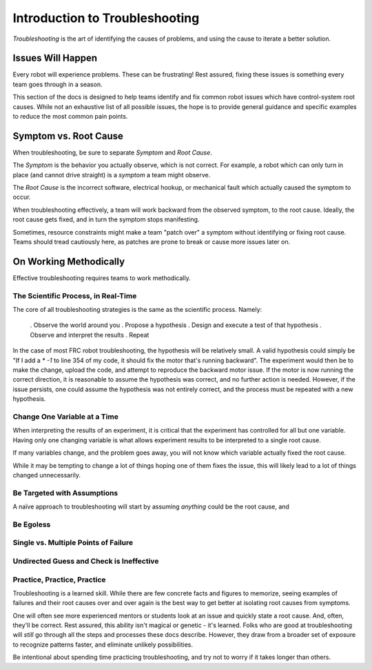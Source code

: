 Introduction to Troubleshooting
===============================

*Troubleshooting* is the art of identifying the causes of problems, and using the cause to iterate a better solution.

Issues Will Happen
------------------

Every robot will experience problems. These can be frustrating! Rest assured, fixing these issues is something every team goes through in a season.

This section of the docs is designed to help teams identify and fix common robot issues which have control-system root causes. While not an exhaustive list of all possible issues, the hope is to provide general guidance and specific examples to reduce the most common pain points.

Symptom vs. Root Cause
----------------------

When troubleshooting, be sure to separate *Symptom* and *Root Cause*. 

The *Symptom* is the behavior you actually observe, which is not correct. For example, a robot which can only turn in place (and cannot drive straight) is a *symptom* a team might observe.

The *Root Cause* is the incorrect software, electrical hookup, or mechanical fault which actually caused the symptom to occur.

When troubleshooting effectively, a team will work backward from the observed symptom, to the root cause. Ideally, the root cause gets fixed, and in turn the symptom stops manifesting. 

Sometimes, resource constraints might make a team "patch over" a symptom without identifying or fixing root cause. Teams should tread cautiously here, as patches are prone to break or cause more issues later on.

On Working Methodically
-----------------------

Effective troubleshooting requires teams to work methodically.

The Scientific Process, in Real-Time
^^^^^^^^^^^^^^^^^^^^^^^^^^^^^^^^^^^^

The core of all troubleshooting strategies is the same as the scientific process. Namely:

 . Observe the world around you
 . Propose a hypothesis
 . Design and execute a test of that hypothesis
 . Observe and interpret the results
 . Repeat

In the case of most FRC robot troubleshooting, the hypothesis will be relatively small. A valid hypothesis could simply be "If I add a `* -1` to line 354 of my code, it should fix the motor that's running backward". The experiment would then be to make the change, upload the code, and attempt to reproduce the backward motor issue. If the motor is now running the correct direction, it is reasonable to assume the hypothesis was correct, and no further action is needed. However, if the issue persists, one could assume the hypothesis was not entirely correct, and the process must be repeated with a new hypothesis.

Change One Variable at a Time
^^^^^^^^^^^^^^^^^^^^^^^^^^^^^

When interpreting the results of an experiment, it is critical that the experiment has controlled for all but one variable. Having only one changing variable is what allows experiment results to be interpreted to a single root cause. 

If many variables change, and the problem goes away, you will not know which variable actually fixed the root cause.

While it may be tempting to change a lot of things hoping one of them fixes the issue, this will likely lead to a lot of things changed unnecessarily.

Be Targeted with Assumptions
^^^^^^^^^^^^^^^^^^^^^^^^^^^^

A naïve approach to troubleshooting will start by assuming *anything* could be the root cause, and 

Be Egoless
^^^^^^^^^^

Single vs. Multiple Points of Failure 
^^^^^^^^^^^^^^^^^^^^^^^^^^^^^^^^^^^^^


Undirected Guess and Check is Ineffective
^^^^^^^^^^^^^^^^^^^^^^^^^^^^^^^^^^^^^^^^^

Practice, Practice, Practice
^^^^^^^^^^^^^^^^^^^^^^^^^^^^

Troubleshooting is a learned skill. While there are few concrete facts and figures to memorize, seeing examples of failures and their root causes over and over again is the best way to get better at isolating root causes from symptoms. 

One will often see more experienced mentors or students look at an issue and quickly state a root cause. And, often, they'll be correct. Rest assured, this ability isn't magical or genetic - it's learned. Folks who are good at troubleshooting will *still* go through all the steps and processes these docs describe. However, they draw from a broader set of exposure to recognize patterns faster, and eliminate unlikely possibilities.

Be intentional about spending time practicing troubleshooting, and try not to worry if it takes longer than others. 
